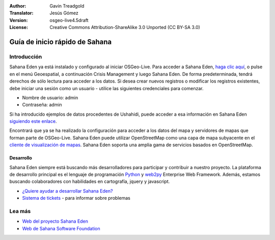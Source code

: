 :Author: Gavin Treadgold
:Translator: Jesús Gómez
:Version: osgeo-live4.5draft
:License: Creative Commons Attribution-ShareAlike 3.0 Unported  (CC BY-SA 3.0)

.. _sahana-quickstart-es:
 
.. image:: /images/project_logos/logo-sahana-eden.png
  :scale: 100 %
  :alt: project logo
  :align: right
  :target: http://www.sahanafoundation.org

********************************************************************************
Guía de inicio rápido de Sahana
********************************************************************************

	
Introducción
================================================================================

Sahana Eden ya está instalado y configurado al iniciar OSGeo-Live. Para acceder a Sahana Eden, `haga clic aquí <http://127.0.0.1:8007/eden>`_, o pulse en el menú Geoespatial, a continuación Crisis Management y luego Sahana Eden. De forma predeterminada, tendrá derechos de sólo lectura para acceder a los datos. Si desea crear nuevos registros o modificar los registros existentes, debe iniciar una sesión como un usuario - utilice las siguientes credenciales para comenzar.

* Nombre de usuario: admin
* Contraseña: admin

Si ha introducido ejemplos de datos procedentes de Ushahidi, puede acceder a esa información en Sahana Eden `siguiendo este enlace <http://127.0.0.1:8007/eden/irs/ireport/ushahidi>`_.

Encontrará que ya se ha realizado la configuración para acceder a los datos del mapa y servidores de mapas que forman parte de OSGeo-Live. Sahana Eden puede utilizar OpenStreetMap como una capa de mapa subyacente en el `cliente de visualización de mapas <http://127.0.0.1:8007/eden/gis/map_viewing_client>`_. Sahana Eden soporta una amplia gama de servicios basados en OpenStreetMap.


Desarrollo
~~~~~~~~~~~~~~~~~~~~~~~~~~~~~~~~~~~~~~~~~~~~~~~~~~~~~~~~~~~~~~~~~~~~~~~~~~~~~~~~

Sahana Eden siempre está buscando más desarrolladores para participar y contribuir a nuestro proyecto. La plataforma de desarrollo principal es el lenguaje de programación `Python <http://www.python.org/>`_ y `web2py <http://www.web2py.com/>`_ Enterprise Web Framework. Además, estamos buscando colaboradores con habilidades en cartografía, jquery y javascript.

* `¿Quiere ayudar a desarrollar Sahana Eden? <http://eden.sahanafoundation.org/wiki/Develop>`_
* `Sistema de tickets <http://eden.sahanafoundation.org/report/1>`_ - para informar sobre problemas


Lea más
================================================================================

* `Web del proyecto Sahana Eden <http://eden.sahanafoundation.org/>`_
* `Web de Sahana Software Foundation <http://www.sahanafoundation.org/>`_
